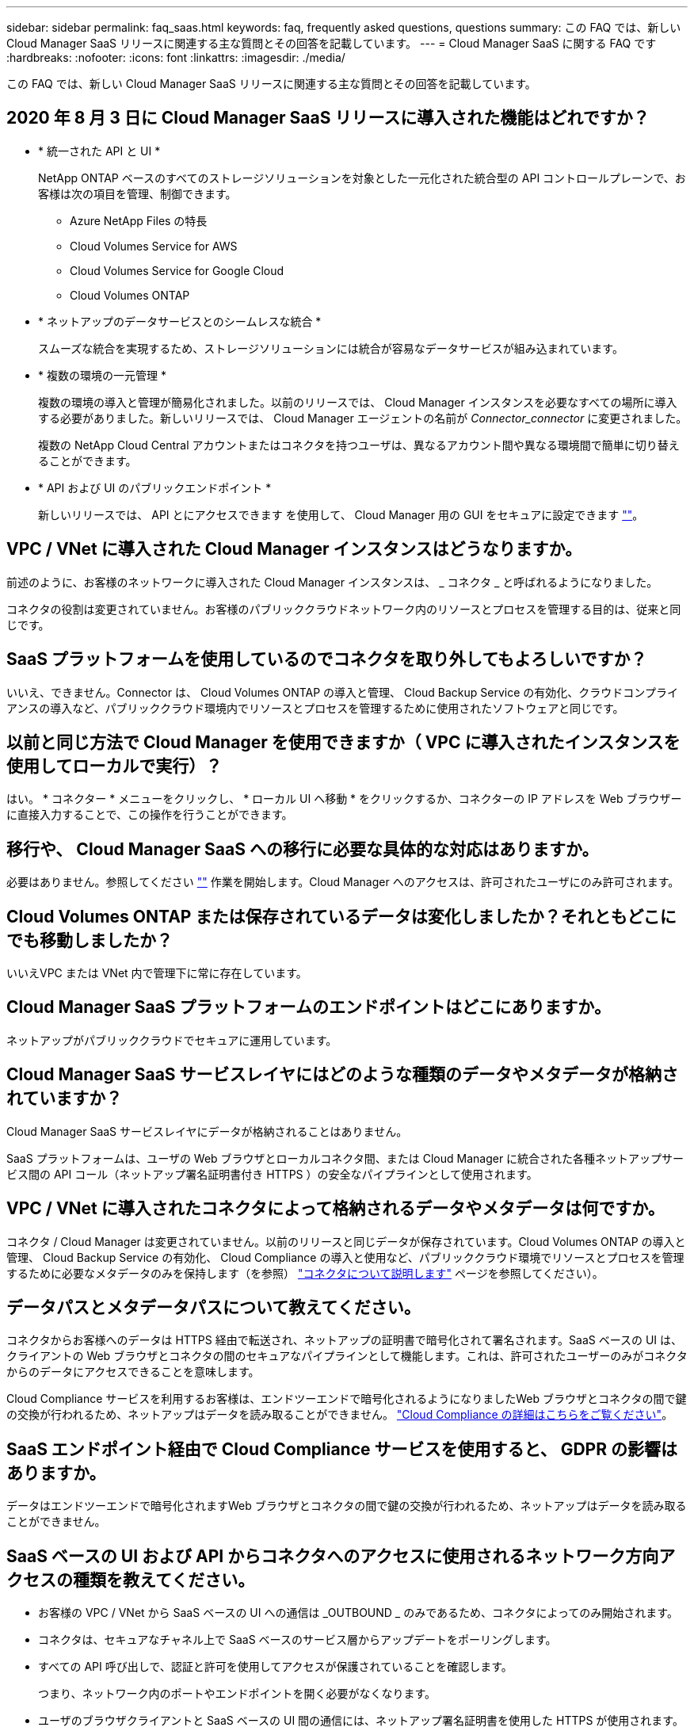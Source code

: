 ---
sidebar: sidebar 
permalink: faq_saas.html 
keywords: faq, frequently asked questions, questions 
summary: この FAQ では、新しい Cloud Manager SaaS リリースに関連する主な質問とその回答を記載しています。 
---
= Cloud Manager SaaS に関する FAQ です
:hardbreaks:
:nofooter: 
:icons: font
:linkattrs: 
:imagesdir: ./media/


[role="lead"]
この FAQ では、新しい Cloud Manager SaaS リリースに関連する主な質問とその回答を記載しています。



== 2020 年 8 月 3 日に Cloud Manager SaaS リリースに導入された機能はどれですか？

* * 統一された API と UI *
+
NetApp ONTAP ベースのすべてのストレージソリューションを対象とした一元化された統合型の API コントロールプレーンで、お客様は次の項目を管理、制御できます。

+
** Azure NetApp Files の特長
** Cloud Volumes Service for AWS
** Cloud Volumes Service for Google Cloud
** Cloud Volumes ONTAP


* * ネットアップのデータサービスとのシームレスな統合 *
+
スムーズな統合を実現するため、ストレージソリューションには統合が容易なデータサービスが組み込まれています。

* * 複数の環境の一元管理 *
+
複数の環境の導入と管理が簡易化されました。以前のリリースでは、 Cloud Manager インスタンスを必要なすべての場所に導入する必要がありました。新しいリリースでは、 Cloud Manager エージェントの名前が _Connector_connector_ に変更されました。

+
複数の NetApp Cloud Central アカウントまたはコネクタを持つユーザは、異なるアカウント間や異なる環境間で簡単に切り替えることができます。

* * API および UI のパブリックエンドポイント *
+
新しいリリースでは、 API とにアクセスできます を使用して、 Cloud Manager 用の GUI をセキュアに設定できます  https://cloudmanager.netapp.com[""]。





== VPC / VNet に導入された Cloud Manager インスタンスはどうなりますか。

前述のように、お客様のネットワークに導入された Cloud Manager インスタンスは、 _ コネクタ _ と呼ばれるようになりました。

コネクタの役割は変更されていません。お客様のパブリッククラウドネットワーク内のリソースとプロセスを管理する目的は、従来と同じです。



== SaaS プラットフォームを使用しているのでコネクタを取り外してもよろしいですか？

いいえ、できません。Connector は、 Cloud Volumes ONTAP の導入と管理、 Cloud Backup Service の有効化、クラウドコンプライアンスの導入など、パブリッククラウド環境内でリソースとプロセスを管理するために使用されたソフトウェアと同じです。



== 以前と同じ方法で Cloud Manager を使用できますか（ VPC に導入されたインスタンスを使用してローカルで実行）？

はい。 * コネクター * メニューをクリックし、 * ローカル UI へ移動 * をクリックするか、コネクターの IP アドレスを Web ブラウザーに直接入力することで、この操作を行うことができます。



== 移行や、 Cloud Manager SaaS への移行に必要な具体的な対応はありますか。

必要はありません。参照してください https://cloudmanager.netapp.com[""] 作業を開始します。Cloud Manager へのアクセスは、許可されたユーザにのみ許可されます。



== Cloud Volumes ONTAP または保存されているデータは変化しましたか？それともどこにでも移動しましたか？

いいえVPC または VNet 内で管理下に常に存在しています。



== Cloud Manager SaaS プラットフォームのエンドポイントはどこにありますか。

ネットアップがパブリッククラウドでセキュアに運用しています。



== Cloud Manager SaaS サービスレイヤにはどのような種類のデータやメタデータが格納されていますか？

Cloud Manager SaaS サービスレイヤにデータが格納されることはありません。

SaaS プラットフォームは、ユーザの Web ブラウザとローカルコネクタ間、または Cloud Manager に統合された各種ネットアップサービス間の API コール（ネットアップ署名証明書付き HTTPS ）の安全なパイプラインとして使用されます。



== VPC / VNet に導入されたコネクタによって格納されるデータやメタデータは何ですか。

コネクタ / Cloud Manager は変更されていません。以前のリリースと同じデータが保存されています。Cloud Volumes ONTAP の導入と管理、 Cloud Backup Service の有効化、 Cloud Compliance の導入と使用など、パブリッククラウド環境でリソースとプロセスを管理するために必要なメタデータのみを保持します（を参照） link:concept_connectors.html["コネクタについて説明します"] ページを参照してください）。



== データパスとメタデータパスについて教えてください。

コネクタからお客様へのデータは HTTPS 経由で転送され、ネットアップの証明書で暗号化されて署名されます。SaaS ベースの UI は、クライアントの Web ブラウザとコネクタの間のセキュアなパイプラインとして機能します。これは、許可されたユーザーのみがコネクタからのデータにアクセスできることを意味します。

Cloud Compliance サービスを利用するお客様は、エンドツーエンドで暗号化されるようになりましたWeb ブラウザとコネクタの間で鍵の交換が行われるため、ネットアップはデータを読み取ることができません。 https://cloud.netapp.com/cloud-compliance["Cloud Compliance の詳細はこちらをご覧ください"^]。



== SaaS エンドポイント経由で Cloud Compliance サービスを使用すると、 GDPR の影響はありますか。

データはエンドツーエンドで暗号化されますWeb ブラウザとコネクタの間で鍵の交換が行われるため、ネットアップはデータを読み取ることができません。



== SaaS ベースの UI および API からコネクタへのアクセスに使用されるネットワーク方向アクセスの種類を教えてください。

* お客様の VPC / VNet から SaaS ベースの UI への通信は _OUTBOUND _ のみであるため、コネクタによってのみ開始されます。
* コネクタは、セキュアなチャネル上で SaaS ベースのサービス層からアップデートをポーリングします。
* すべての API 呼び出しで、認証と許可を使用してアクセスが保護されていることを確認します。
+
つまり、ネットワーク内のポートやエンドポイントを開く必要がなくなります。

* ユーザのブラウザクライアントと SaaS ベースの UI 間の通信には、ネットアップ署名証明書を使用した HTTPS が使用されます。




== ログインフローは変化しましたか。

いいえ。ログインフローは以前のリリースと同じです。ユーザがログインすると（ SSO またはクレデンシャル）、認証は以前と同様に Auth0 に対して行われます。

次の点に注意してください。

* SSO またはフェデレーションが設定されている場合は、使用されていたのと同じセキュリティ手順がまだ実行されています。会社の施設では、アクセスが連携しています。連携アクセスを利用する場合は、（会社の裁量で） MFA を追加してセキュリティを強化できます。
* ロールまたは権限に変更はありません。SaaS ベースのエンドポイントにアクセスできるのは、 Cloud Central アカウントに登録されているユーザのみです。
* incognito モードの使用、またはクライアントブラウザでサードパーティのクッキーが許可されていない設定は現在サポートされていません。




== SaaS ベースの Cloud Manager （ SOC2 、 FedRAMP など）は準拠していますか？

Cloud Manager は SOC2 認定を取得中です。

FedRAMP 認定に従い、官公庁のクラウドリージョンに Cloud Manager Connector を導入している場合、 SaaS ベースの UI は有効になりません。
